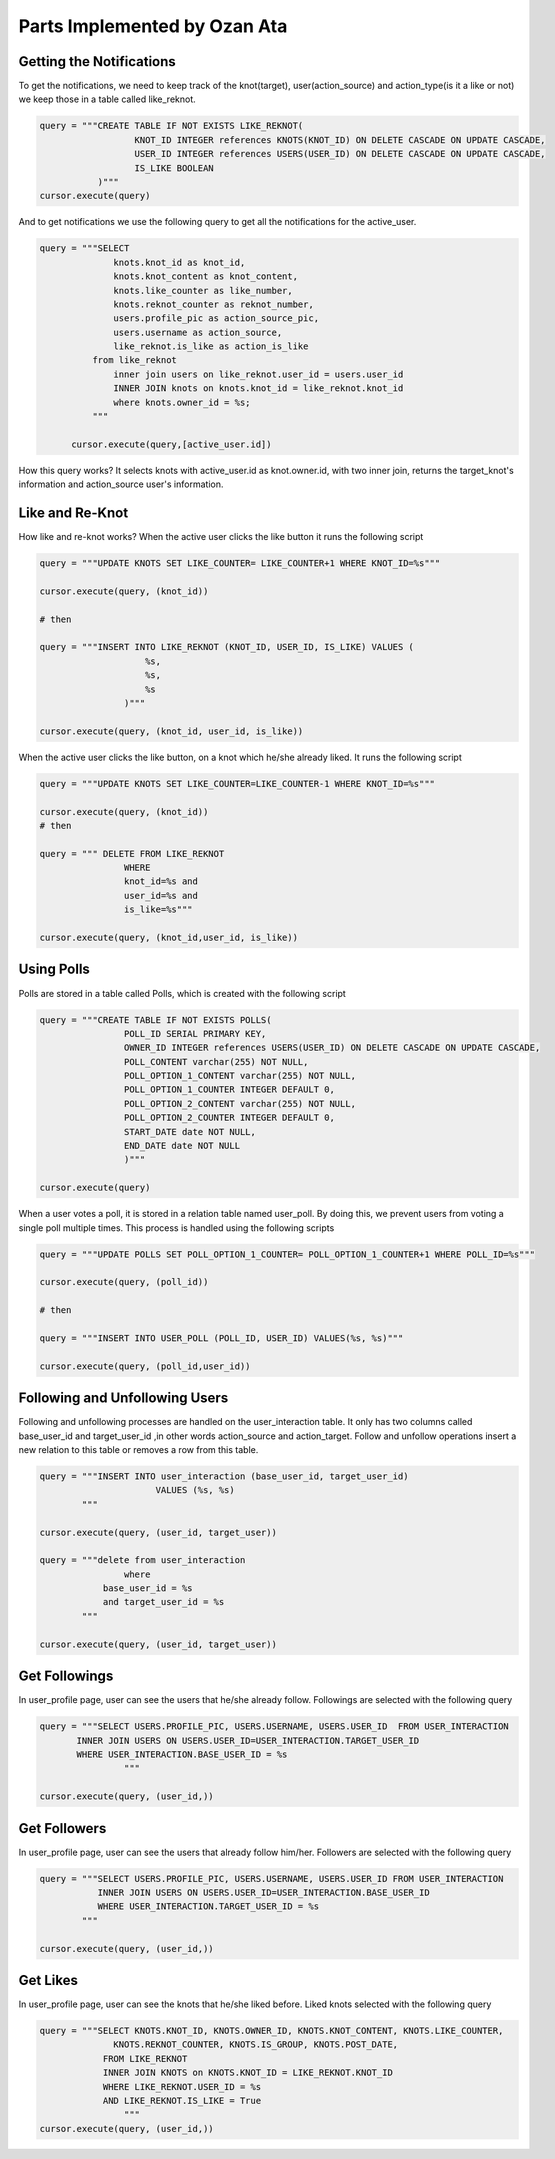 Parts Implemented by Ozan Ata
================================

Getting the Notifications
-----------------------------
To get the notifications, we need to keep track of the knot(target), user(action_source) and action_type(is it a like or not)
we keep those in a table called like_reknot.

.. code-block:: python

  query = """CREATE TABLE IF NOT EXISTS LIKE_REKNOT(
                    KNOT_ID INTEGER references KNOTS(KNOT_ID) ON DELETE CASCADE ON UPDATE CASCADE,
                    USER_ID INTEGER references USERS(USER_ID) ON DELETE CASCADE ON UPDATE CASCADE,
                    IS_LIKE BOOLEAN
             )"""
  cursor.execute(query)
  
  
And to get notifications we use the following query to get all the notifications for the active_user.

.. code-block:: python

  query = """SELECT
                knots.knot_id as knot_id,
                knots.knot_content as knot_content,
                knots.like_counter as like_number,
                knots.reknot_counter as reknot_number,
                users.profile_pic as action_source_pic,
                users.username as action_source,		  
                like_reknot.is_like as action_is_like                   
            from like_reknot                
                inner join users on like_reknot.user_id = users.user_id
                INNER JOIN knots on knots.knot_id = like_reknot.knot_id
                where knots.owner_id = %s;        
            """
            
        cursor.execute(query,[active_user.id])

        
How this query works? It selects knots with active_user.id as knot.owner.id, with two inner join, returns the target_knot's information and action_source user's information.

Like and Re-Knot
-----------------------------

How like and re-knot works? When the active user clicks the like button it runs the following script

.. code-block:: python

    query = """UPDATE KNOTS SET LIKE_COUNTER= LIKE_COUNTER+1 WHERE KNOT_ID=%s"""

    cursor.execute(query, (knot_id))
    
    # then
    
    query = """INSERT INTO LIKE_REKNOT (KNOT_ID, USER_ID, IS_LIKE) VALUES (
                        %s,
                        %s,
                        %s
                    )"""

    cursor.execute(query, (knot_id, user_id, is_like))

When the active user clicks the like button, on a knot which he/she already liked. It runs the following script

.. code-block:: python

    query = """UPDATE KNOTS SET LIKE_COUNTER=LIKE_COUNTER-1 WHERE KNOT_ID=%s"""

    cursor.execute(query, (knot_id))
    # then
    
    query = """ DELETE FROM LIKE_REKNOT
                    WHERE
                    knot_id=%s and
                    user_id=%s and
                    is_like=%s"""
                    
    cursor.execute(query, (knot_id,user_id, is_like))

Using Polls
-----------------------------

Polls are stored in a table called Polls, which is created with the following script

.. code-block:: python

    query = """CREATE TABLE IF NOT EXISTS POLLS(
                    POLL_ID SERIAL PRIMARY KEY,
                    OWNER_ID INTEGER references USERS(USER_ID) ON DELETE CASCADE ON UPDATE CASCADE,
                    POLL_CONTENT varchar(255) NOT NULL,
                    POLL_OPTION_1_CONTENT varchar(255) NOT NULL,
                    POLL_OPTION_1_COUNTER INTEGER DEFAULT 0,
                    POLL_OPTION_2_CONTENT varchar(255) NOT NULL,
                    POLL_OPTION_2_COUNTER INTEGER DEFAULT 0,
                    START_DATE date NOT NULL,
                    END_DATE date NOT NULL
                    )"""

    cursor.execute(query)

When a user votes a poll, it is stored in a relation table named user_poll. By doing this, we prevent users from voting a single poll multiple times. This process is handled using the following scripts

.. code-block:: python

    query = """UPDATE POLLS SET POLL_OPTION_1_COUNTER= POLL_OPTION_1_COUNTER+1 WHERE POLL_ID=%s"""

    cursor.execute(query, (poll_id))
    
    # then
    
    query = """INSERT INTO USER_POLL (POLL_ID, USER_ID) VALUES(%s, %s)"""

    cursor.execute(query, (poll_id,user_id))
    
Following and Unfollowing Users
-----------------------------

Following and unfollowing processes are handled on the user_interaction table. It only has two columns called base_user_id and target_user_id ,in other words action_source and action_target. Follow and unfollow operations insert  a new relation to this table or removes a row from this table.

.. code-block:: python

    query = """INSERT INTO user_interaction (base_user_id, target_user_id)
                          VALUES (%s, %s)
            """

    cursor.execute(query, (user_id, target_user))

    query = """delete from user_interaction
                    where 
                base_user_id = %s
                and target_user_id = %s
            """

    cursor.execute(query, (user_id, target_user))
    
    
Get Followings
-----------------------------
In user_profile page, user can see the users that he/she already follow. Followings are selected with the following query

.. code-block:: python

    query = """SELECT USERS.PROFILE_PIC, USERS.USERNAME, USERS.USER_ID  FROM USER_INTERACTION
           INNER JOIN USERS ON USERS.USER_ID=USER_INTERACTION.TARGET_USER_ID
           WHERE USER_INTERACTION.BASE_USER_ID = %s
                    """
                    
    cursor.execute(query, (user_id,))


Get Followers
-----------------------------
In user_profile page, user can see the users that already follow him/her. Followers are selected with the following query

.. code-block:: python

    query = """SELECT USERS.PROFILE_PIC, USERS.USERNAME, USERS.USER_ID FROM USER_INTERACTION
               INNER JOIN USERS ON USERS.USER_ID=USER_INTERACTION.BASE_USER_ID
               WHERE USER_INTERACTION.TARGET_USER_ID = %s
            """

    cursor.execute(query, (user_id,))
                
                
                
Get Likes
-----------------------------
In user_profile page, user can see the knots that he/she liked before. Liked knots selected with the following query

.. code-block:: python

    query = """SELECT KNOTS.KNOT_ID, KNOTS.OWNER_ID, KNOTS.KNOT_CONTENT, KNOTS.LIKE_COUNTER,
                  KNOTS.REKNOT_COUNTER, KNOTS.IS_GROUP, KNOTS.POST_DATE,
                FROM LIKE_REKNOT
                INNER JOIN KNOTS on KNOTS.KNOT_ID = LIKE_REKNOT.KNOT_ID
                WHERE LIKE_REKNOT.USER_ID = %s
                AND LIKE_REKNOT.IS_LIKE = True
                    """
    cursor.execute(query, (user_id,))
